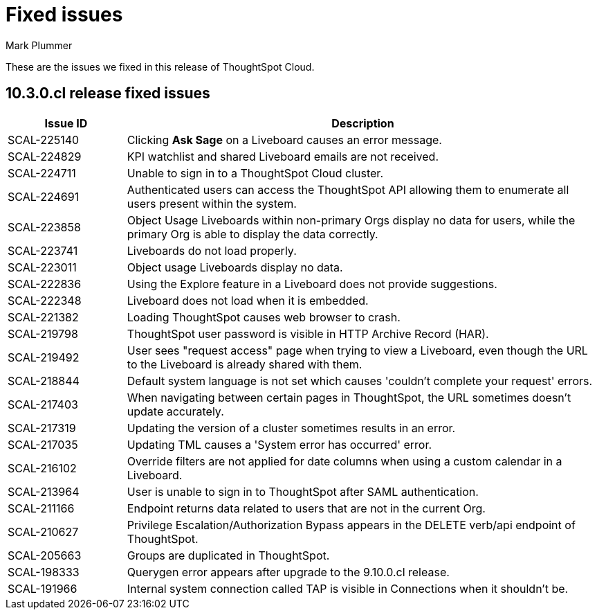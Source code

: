 = Fixed issues
:keywords: fixed issues
:last_updated: 10/14/2024
:author: Mark Plummer
:experimental:
:linkattrs:
:page-layout: default-cloud
:page-toclevels: -1
:description: These are the issues we fixed in recent ThoughtSpot Cloud releases.
:jira: SCAL-197719 (9.10.5.cl), SCAL-206809 (9.12.0.cl), SCAL-210330 (9.12.5.cl), SCAL-214503 (10.0.0.cl), SCAL-216844 (10.1.0.cl), SCAL-228467 (10.3.0.cl)

These are the issues we fixed in this release of ThoughtSpot Cloud.

[#releases-10-3-x]

== 10.3.0.cl release fixed issues

[cols="20%,80%"]
|===
|Issue ID |Description

|SCAL-225140
|Clicking *Ask Sage* on a Liveboard causes an error message.

|SCAL-224829
|KPI watchlist and shared Liveboard emails are not received.

|SCAL-224711
|Unable to sign in to a ThoughtSpot Cloud cluster.

|SCAL-224691
|Authenticated users can access the ThoughtSpot API allowing them to enumerate all users present within the system.

|SCAL-223858
|Object Usage Liveboards within non-primary Orgs display no data for users, while the primary Org is able to display the data correctly.

|SCAL-223741
|Liveboards do not load properly.

|SCAL-223011
|Object usage Liveboards display no data.

|SCAL-222836
|Using the Explore feature in a Liveboard does not provide suggestions.

|SCAL-222348
|Liveboard does not load when it is embedded.

|SCAL-221382
|Loading ThoughtSpot causes web browser to crash.

|SCAL-219798
|ThoughtSpot user password is visible in HTTP Archive Record (HAR).

|SCAL-219492
|User sees "request access" page when trying to view a Liveboard, even though the URL to the Liveboard is already shared with them.

|SCAL-218844
|Default system language is not set which causes 'couldn't complete your request' errors.

|SCAL-217403
|When navigating between certain pages in ThoughtSpot, the URL sometimes doesn't update accurately.

|SCAL-217319
|Updating the version of a cluster sometimes results in an error.

|SCAL-217035
|Updating TML causes a 'System error has occurred' error.

|SCAL-216102
|Override filters are not applied for date columns when using a custom calendar in a Liveboard.

|SCAL-213964
|User is unable to sign in to ThoughtSpot after SAML authentication.

|SCAL-211166
|Endpoint returns data related to users that are not in the current Org.

|SCAL-210627
|Privilege Escalation/Authorization Bypass appears in the DELETE verb/api endpoint of ThoughtSpot.

|SCAL-205663
|Groups are duplicated in ThoughtSpot.

|SCAL-198333
|Querygen error appears after upgrade to the 9.10.0.cl release.

|SCAL-191966
|Internal system connection called TAP is visible in Connections when it shouldn't be.
|===
